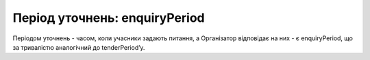 .. _enquiryPeriod:

Період уточнень: enquiryPeriod
==============================

Періодом уточнень - часом, коли учасники задають питання, а Організатор відповідає на них - є enquiryPeriod, що за тривалістю аналогічний до  tenderPeriod’у.
